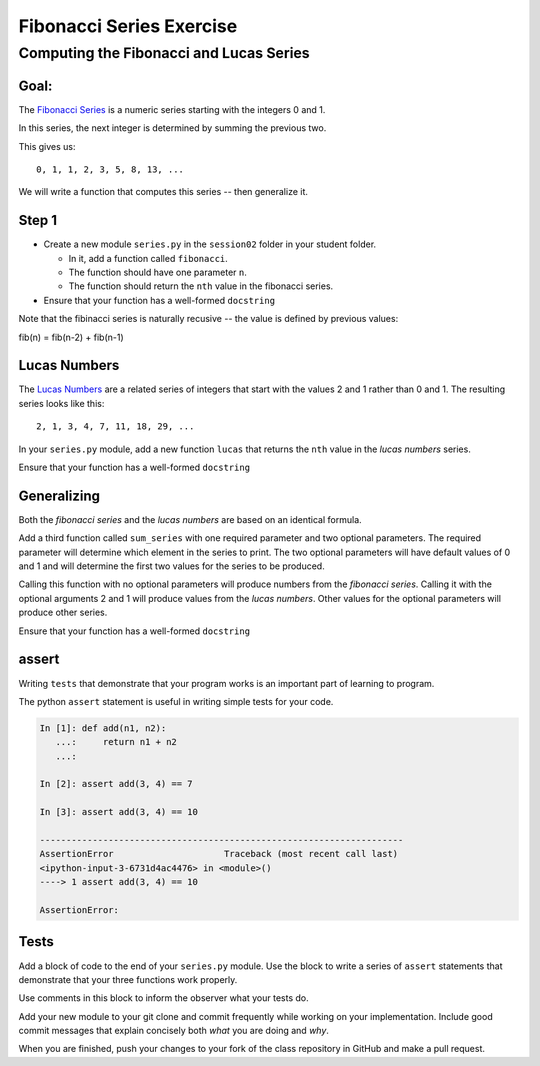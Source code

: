 .. _exercise_fibonacci:

*************************
Fibonacci Series Exercise
*************************

Computing the Fibonacci and Lucas Series
========================================

Goal:
-----

The `Fibonacci Series`_ is a numeric series starting with the integers 0 and 1.

In this series, the next integer is determined by summing the previous two.

This gives us::

    0, 1, 1, 2, 3, 5, 8, 13, ...

We will write a function that computes this series -- then generalize it.

.. _Fibonacci Series: http://en.wikipedia.org/wiki/Fibbonaci_Series


Step 1
------

* Create a new module ``series.py`` in the ``session02`` folder in your student folder.

  - In it, add a function called ``fibonacci``.

  - The function should have one parameter ``n``.

  - The function should return the ``nth`` value in the fibonacci series.

* Ensure that your function has a well-formed ``docstring``

Note that the fibinacci series is naturally recusive -- the value is
defined by previous values:

fib(n) = fib(n-2) + fib(n-1)


Lucas Numbers
--------------

The `Lucas Numbers`_ are a related series of integers that start with the
values 2 and 1 rather than 0 and 1. The resulting series looks like this::

    2, 1, 3, 4, 7, 11, 18, 29, ...

.. _Lucas Numbers: http://en.wikipedia.org/wiki/Lucas_number


In your ``series.py`` module, add a new function ``lucas`` that returns the
``nth`` value in the *lucas numbers* series.

Ensure that your function has a well-formed ``docstring``


Generalizing
------------

Both the *fibonacci series* and the *lucas numbers* are based on an identical
formula.

Add a third function called ``sum_series`` with one required parameter and two
optional parameters. The required parameter will determine which element in the
series to print. The two optional parameters will have default values of 0 and
1 and will determine the first two values for the series to be produced.

Calling this function with no optional parameters will produce numbers from the
*fibonacci series*.  Calling it with the optional arguments 2 and 1 will
produce values from the *lucas numbers*. Other values for the optional
parameters will produce other series.

Ensure that your function has a well-formed ``docstring``


assert
------

Writing ``tests`` that demonstrate that your program works is an important part of learning to program.

The python ``assert`` statement is useful in writing simple tests
for your code.

.. code-block:: ipython

    In [1]: def add(n1, n2):
       ...:     return n1 + n2
       ...:

    In [2]: assert add(3, 4) == 7

    In [3]: assert add(3, 4) == 10

    ---------------------------------------------------------------------
    AssertionError                     Traceback (most recent call last)
    <ipython-input-3-6731d4ac4476> in <module>()
    ----> 1 assert add(3, 4) == 10

    AssertionError:


Tests
-----

Add a block of code to the end of your ``series.py``
module. Use the block to write a series of ``assert`` statements that
demonstrate that your three functions work properly.

Use comments in this block to inform the observer what your tests do.

Add your new module to your git clone and commit frequently while working on
your implementation. Include good commit messages that explain concisely both
*what* you are doing and *why*.

When you are finished, push your changes to your fork of the class repository
in GitHub and make a pull request.



